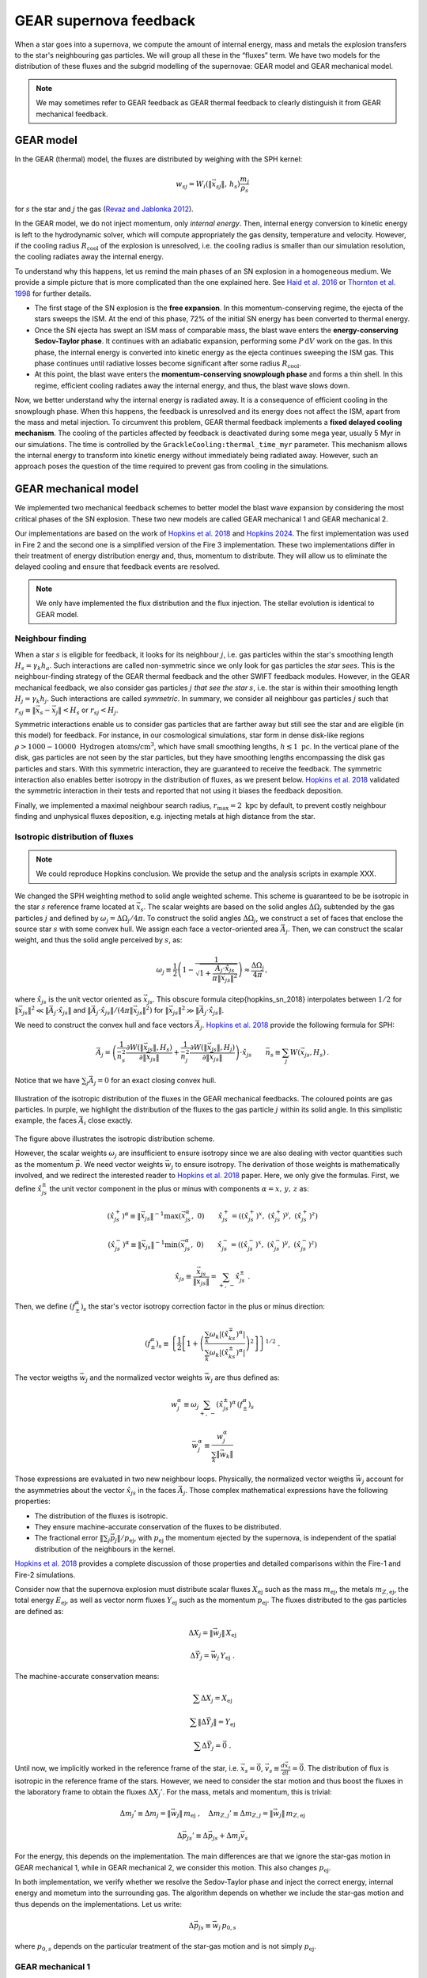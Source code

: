 .. Supernova feedback in GEAR model
   Darwin Roduit, 30 March 2025

.. gear_sn_feedback_models:

.. _gear_sn_feedback_models:

GEAR supernova feedback
=======================

When a star goes into a supernova, we compute the amount of internal energy, mass and metals the explosion transfers to the star's neighbouring gas particles. We will group all these in the “fluxes” term.  
We have two models for the distribution of these fluxes and the subgrid modelling of the supernovae: GEAR model and GEAR mechanical model.

.. note::
   We may sometimes refer to GEAR feedback as GEAR thermal feedback to clearly distinguish it from GEAR mechanical feedback.


.. _gear_sn_feedback_gear_thermal:

GEAR model
----------

In the GEAR (thermal) model, the fluxes are distributed by weighing with the SPH kernel:

.. math::

   w_{{sj}} = W_i(\| \vec{{x}}_{{sj}} \|, \, h_s) \frac{{m_j}}{{\rho_s}}

for :math:`s` the star and :math:`j` the gas (`Revaz and Jablonka 2012 <https://ui.adsabs.harvard.edu/abs/2012A%26A...538A..82R/abstract>`_).

In the GEAR model, we do not inject momentum, only *internal energy*. Then, internal energy conversion to kinetic energy is left to the hydrodynamic solver, which will compute appropriately the gas density, temperature and velocity.  
However, if the cooling radius :math:`R_{\text{cool}}` of the explosion is unresolved, i.e. the cooling radius is smaller than our simulation resolution, the cooling radiates away the internal energy.

To understand why this happens, let us remind the main phases of an SN explosion in a homogeneous medium. We provide a simple picture that is more complicated than the one explained here. See `Haid et al. 2016 <https://ui.adsabs.harvard.edu/abs/2016MNRAS.460.2962H/abstract>`_ or `Thornton et al. 1998 <https://iopscience.iop.org/article/10.1086/305704>`_ for further details.

* The first stage of the SN explosion is the **free expansion**. In this momentum-conserving regime, the ejecta of the stars sweeps the ISM. At the end of this phase, 72% of the initial SN energy has been converted to thermal energy.
* Once the SN ejecta has swept an ISM mass of comparable mass, the blast wave enters the **energy-conserving Sedov-Taylor phase**. It continues with an adiabatic expansion, performing some :math:`P \, \mathrm{d}V` work on the gas. In this phase, the internal energy is converted into kinetic energy as the ejecta continues sweeping the ISM gas. This phase continues until radiative losses become significant after some radius :math:`R_{\text{cool}}`.
* At this point, the blast wave enters the **momentum-conserving snowplough phase** and forms a thin shell. In this regime, efficient cooling radiates away the internal energy, and thus, the blast wave slows down.

Now, we better understand why the internal energy is radiated away. It is a consequence of efficient cooling in the snowplough phase. When this happens, the feedback is unresolved and its energy does not affect the ISM, apart from the mass and metal injection. To circumvent this problem, GEAR thermal feedback implements a **fixed delayed cooling mechanism**. The cooling of the particles affected by feedback is deactivated during some mega year, usually 5 Myr in our simulations. The time is controlled by the ``GrackleCooling:thermal_time_myr`` parameter. This mechanism allows the internal energy to transform into kinetic energy without immediately being radiated away. However, such an approach poses the question of the time required to prevent gas from cooling in the simulations.

GEAR mechanical model
---------------------

We implemented two mechanical feedback schemes to better model the blast wave expansion by considering the most critical phases of the SN explosion. These two new models are called GEAR mechanical 1 and GEAR mechanical 2.

Our implementations are based on the work of `Hopkins et al. 2018 <https://ui.adsabs.harvard.edu/abs/2018MNRAS.477.1578H/abstract>`_ and `Hopkins 2024 <https://ui.adsabs.harvard.edu/abs/2024arXiv240416987H/abstract>`_. The first implementation was used in Fire 2 and the second one is a simplified version of the Fire 3 implementation. These two implementations differ in their treatment of energy distribution energy and, thus, momentum to distribute. They will allow us to eliminate the delayed cooling and ensure that feedback events are resolved.  


.. note::
   We only have implemented the flux distribution and the flux injection. The stellar evolution is identical to GEAR model. 

Neighbour finding
+++++++++++++++++

When a star :math:`s` is eligible for feedback, it looks for its neighbour :math:`j`, i.e. gas particles within the star's smoothing length :math:`H_s = \gamma_k h_a`. Such interactions are called non-symmetric since we only look for gas particles the *star sees*. This is the neighbour-finding strategy of the GEAR thermal feedback and the other SWIFT feedback modules. However, in the GEAR mechanical feedback, we also consider gas particles :math:`j` *that see the star* :math:`s`, i.e. the star is within their smoothing length :math:`H_j = \gamma_k h_j`. Such interactions are called *symmetric*. In summary, we consider all neighbour gas particles :math:`j` such that :math:`r_{sj} \equiv \| \vec{x}_{s} - \vec{x}_j \| < H_s` or :math:`r_{sj} < H_j`.

Symmetric interactions enable us to consider gas particles that are farther away but still see the star and are eligible (in this model) for feedback. For instance, in our cosmological simulations, star form in dense disk-like regions :math:`\rho > 1000-10000 \text{ Hydrogen atoms/cm}^3`, which have small smoothing lengths, :math:`h \lesssim 1 \text{ pc}`. In the vertical plane of the disk, gas particles are not seen by the star particles, but they have smoothing lengths encompassing the disk gas particles and stars. With this symmetric interaction, they are guaranteed to receive the feedback. The symmetric interaction also enables better isotropy in the distribution of fluxes, as we present below. `Hopkins et al. 2018 <https://ui.adsabs.harvard.edu/abs/2018MNRAS.477.1578H/abstract>`_ validated the symmetric interaction in their tests and reported that not using it biases the feedback deposition.

Finally, we implemented a maximal neighbour search radius, :math:`r_{\text{max}} = 2 \text{ kpc}` by default, to prevent costly neighbour finding and unphysical fluxes deposition, e.g. injecting metals at high distance from the star. 

Isotropic distribution of fluxes
++++++++++++++++++++++++++++++++

.. note::
   We could reproduce Hopkins conclusion. We provide the setup and the analysis scripts in example XXX. 

We changed the SPH weighting method to solid angle weighted scheme. This scheme is guaranteed to be be isotropic in the star :math:`s` reference frame located at :math:`\vec{x}_s`. The scalar weights are based on the solid angles :math:`\Delta \Omega_j` subtended by the gas particles :math:`j` and defined by :math:`\omega_j = \Delta \Omega_j / 4 \pi`. To construct the solid angles :math:`\Delta \Omega_j`, we construct a set of faces that enclose the source star :math:`s` with some convex hull. We assign each face a vector-oriented area :math:`\vec{A}_j`. Then, we can construct the scalar weight, and thus the solid angle perceived by :math:`s`, as:

.. math::

   \omega_j \equiv \frac{1}{2} \left( 1 - \frac{1}{\sqrt{1 + \frac{\vec{A}_j \cdot \hat{x}_{js}}{\pi \lVert \vec{x}_{js} \rVert^2 }}} \right) \approx \frac{\Delta \Omega_j}{4 \pi} \, ,

where :math:`\hat{x}_{js}` is the unit vector oriented as :math:`\vec{x}_{js}`. This obscure formula \citep{hopkins_sn_2018} interpolates between :math:`1/2` for :math:`\| \vec{x}_{js}\|^2 \ll \| \vec{A}_j \cdot \hat{x}_{js} \|` and :math:`\| \vec{A}_j \cdot \hat{x}_{js} \| / (4 \pi \| \vec{x}_{js} \|^2)` for :math:`\| \vec{x}_{js} \|^2 \gg \| \vec{A}_j \cdot \hat{x}_{js} \|`. 

We need to construct the convex hull and face vectors :math:`\vec{A}_j`. `Hopkins et al. 2018 <https://ui.adsabs.harvard.edu/abs/2018MNRAS.477.1578H/abstract>`_ provide the following formula for SPH:

.. math::

   \vec{A}_j = \left( 
      \frac{1}{\bar{n}_s^2} \frac{\partial W(\lVert \vec{x}_{js} \rVert, H_s)}{\partial \lVert \vec{x}_{js} \rVert} 
      + 
      \frac{1}{\bar{n}_j^2} \frac{\partial W(\lVert \vec{x}_{js} \rVert, H_j)}{\partial \lVert \vec{x}_{js} \rVert} 
   \right) \cdot \hat{x}_{js}
   \qquad
   \bar{n}_s \equiv \sum_j W(\vec{x}_{js}, H_s) \,.


Notice that we have :math:`\sum_j \vec{A}_j = 0` for an exact closing convex hull.


.. figure:: ./feedback_isotropy.png
    :width: 400px
    :align: center
    :figclass: align-center
    :alt: Isotropic injection of feedback fluxes.

    Illustration of the isotropic distribution of the fluxes in the GEAR mechanical feedbacks. The coloured points are gas particles. In purple, we highlight the distribution of the fluxes to the gas particle :math:`j` within its solid angle. In this simplistic example, the faces :math:`\vec{A}_i` close exactly.

The figure above illustrates the isotropic distribution scheme.

However, the scalar weights :math:`\omega_j` are insufficient to ensure isotropy since we are also dealing with vector quantities such as the momentum :math:`\vec{p}`. We need vector weights :math:`\vec{w}_j` to ensure isotropy. The derivation of those weights is mathematically involved, and we redirect the interested reader to `Hopkins et al. 2018 <https://ui.adsabs.harvard.edu/abs/2018MNRAS.477.1578H/abstract>`_ paper. Here, we only give the formulas. First, we define :math:`\hat{x}_{js}^{\pm}` the unit vector component in the plus or minus with components :math:`\alpha = x, \, y, \,z` as:

.. math::

   (\hat{x}_{js}^{+})^{\alpha} \equiv \lVert \vec{x}_{js} \rVert^{-1} \max(\vec{x}_{js}^{\alpha}, \; 0) 
   \qquad 
   \hat{x}_{js}^{+} = \left( (\hat{x}_{js}^{+})^{x}, \; (\hat{x}_{js}^{+})^{y}, \; (\hat{x}_{js}^{+})^{z} \right)

.. math::

   (\hat{x}_{js}^{-})^{\alpha} \equiv \lVert \vec{x}_{js} \rVert^{-1} \min(\vec{x}_{js}^{\alpha}, \; 0) 
   \qquad 
   \hat{x}_{js}^{-} = \left( (\hat{x}_{js}^{-})^{x}, \; (\hat{x}_{js}^{-})^{y}, \; (\hat{x}_{js}^{-})^{z} \right)

.. math::

   \hat{x}_{js} \equiv \frac{\vec{x}_{js}}{\lVert \vec{x}_{js} \rVert} = \sum_{+, \, -} \hat{x}_{js}^{\pm} \; .


Then, we define :math:`(f_{\pm}^{\alpha})_s` the star's vector isotropy correction factor in the plus or minus direction:

.. math::

   (f_{\pm}^{\alpha})_s \equiv \left\{ \frac{1}{2} \left[ 1 + \left( \frac{ \sum_k \omega_k \left|(\hat{x}_{ks}^{\mp})^{\alpha}\right| }{ \sum_k \omega_k \left|(\hat{x}_{ks}^{\pm})^{\alpha}\right| } \right)^2 \right] \right\}^{1/2} \; .


The vector weigths :math:`\vec{w}_j` and the normalized vector weights :math:`\vec{\bar{w}}_j` are thus defined as:

.. math::

   w_j^{\alpha} \equiv \omega_j \sum_{+, \, -} (\hat{x}_{js}^{\pm})^{\alpha} \, (f_{\pm}^{\alpha})_s

.. math::

   \bar{w}_j^{\alpha} \equiv \frac{w_j^{\alpha}}{ \sum_k \lVert \vec{w}_k \rVert }

Those expressions are evaluated in two new neighbour loops. Physically, the normalized vector weigths :math:`\vec{\bar{w}}_j` account for the asymmetries about the vector :math:`\hat{x}_{js}` in the faces :math:`\vec{A}_j`. Those complex mathematical expressions have the following properties:

- The distribution of the fluxes is isotropic. 
- They ensure machine-accurate conservation of the fluxes to be distributed.
- The fractional error :math:`\| \sum_j \vec{p}_j \|/ p_{\text{ej}}`, with :math:`p_{\text{ej}}` the momentum ejected by the supernova, is independent of the spatial distribution of the neighbours in the kernel. 

`Hopkins et al. 2018 <https://ui.adsabs.harvard.edu/abs/2018MNRAS.477.1578H/abstract>`_ provides a complete discussion of those properties and detailed comparisons within the Fire-1 and Fire-2 simulations. 

Consider now that the supernova explosion must distribute scalar fluxes :math:`X_{\text{ej}}` such as the mass :math:`m_{\text{ej}}`, the metals :math:`m_{Z, \text{ej}}`, the total energy :math:`E_{\text{ej}}`, as well as vector norm fluxes :math:`Y_{\text{ej}}` such as the momentum :math:`p_{\text{ej}}`. The fluxes distributed to the gas particles are defined as:

.. math::

   \Delta X_j = \lVert \vec{\bar{w}}_j \rVert \, X_{\text{ej}}

.. math::

   \Delta \vec{Y}_j = \vec{\bar{w}}_j \, Y_{\text{ej}} \; .

The machine-accurate conservation means:

.. math::

   \sum \Delta X_j = X_{\text{ej}}

.. math::

   \sum \lVert \Delta \vec{Y}_j \rVert = Y_{\text{ej}}

.. math::

   \sum \Delta \vec{Y}_j = \vec{0} \; .


Until now, we implicitly worked in the reference frame of the star, i.e. :math:`\vec{x}_s = \vec{0}`, :math:`\vec{v}_s \equiv \frac{d\vec{x}_s}{dt} = \vec{0}`. The distribution of flux is isotropic in the reference frame of the stars. However, we need to consider the star motion and thus boost the fluxes in the laboratory frame to obtain the fluxes :math:`\Delta X_j'`. For the mass, metals and momentum, this is trivial:

.. math::

   \Delta m_j' \equiv \Delta m_j = \lVert \vec{\bar{w}}_j \rVert \, m_{\text{ej}} \;, \quad 
   \Delta m_{Z, j}' \equiv \Delta m_{Z, j} = \lVert \vec{\bar{w}}_j \rVert \, m_{Z, \text{ej}}

.. math::

   \Delta \vec{p}_{js}' \equiv \Delta \vec{p}_{js} + \Delta m_j \vec{v}_s

For the energy, this depends on the implementation. The main differences are that we ignore the star-gas motion in GEAR mechanical 1, while in GEAR mechanical 2, we consider this motion. This also changes :math:`p_{\text{ej}}`.

In both implementation, we verify whether we resolve the Sedov-Taylor phase and inject the correct energy, internal energy and mometum into the surrounding gas. The algorithm depends on whether we include the star-gas motion and thus depends on the implementations. Let us write:

.. math::

   \Delta \vec{p}_{js} \equiv \vec{\bar{w}}_{j} \, p_{0, s}


where :math:`p_{0, s}` depends on the particular treatment of the star-gas motion and is not simply :math:`p_{\text{ej}}`. 

GEAR mechanical 1
+++++++++++++++++

In GEAR mechanical 1, we have the following fluxes to distribute: :math:`m_{\text{ej}}`, :math:`m_{Z, \text{ej}}` and :math:`E_{\text{ej}}`. The momentum flux is :math:`p_{\text{ej}} = \sqrt{2 m_{\text{ej}} E_{\text{ej}}}`. The fluxes are given to the gas particle :math:`j` as:

.. math::

   m_j^{\text{new}} = m_j + \Delta m_j' = m_j + \lVert \vec{\bar{w}}_j \rVert \, m_{\text{ej}}

.. math::

   m_{Z, j}^{\text{new}} = m_{Z, j} + \Delta m_{Z, j}' = m_{Z, j} + \lVert \vec{\bar{w}}_j \rVert \, m_{\text{ej}}

.. math::

   E_j^{\text{new}} = E_{\text{kin}}^{\text{new}} + U_{\text{int}}^{\text{new}} = 
   E_{\text{kin}} + U_{\text{int}} + \lVert \vec{\bar{w}}_j \rVert \, E_{\text{ej}} 
   + \frac{1}{2 \, \Delta m_j} 
   \left( \lVert \Delta \vec{p}_{js}' \rVert^2 - \lVert \Delta \vec{p}_{js} \rVert^2 \right)

.. math::

   U_{\text{int}}^{\text{new}} = U_{\text{int}} + \Delta U \, , \quad 
   \Delta U = \left( E_j^{\text{new}} - E_{\text{kin}}^{\text{new}} \right) - U_{\text{int}}

.. math::

   \vec{p}_j^{\text{new}} = \vec{p}_j + \Delta m_j \vec{v}_s + \vec{\bar{w}}_j \, p_{0, s}

Now, we need to define :math:`p_{0, s}`. In high-density regions and/or in low-resolution simulations, we may not be able to resolve the Sedov-Taylor expansion phase. As we explained above, during the latter, the blastwave sweeps the gas and does some :math:`P \mathcal{d} V` work on the gas. This work converts energy into momentum until reaching the end of the phase, when the cooling becomes efficient at some cooling radius :math:`R_{\text{cool}}`. If we do not resolve the Taylor-Sedov phase, we may give an incorrect amount of momentum and energy into the ISM. At the beginning of the snowplough phase, the momentum of a supernova reaches some terminal value :math:`p_t`. It can be written as:

.. math::
    p_t = p_{t, 0} \; \mathcal{F}_{E}(E) \mathcal{F}_{n}(n)  \mathcal{F}_{Z}(Z)  \mathcal{F}_{\vec{v}} (\vec{v}) \;,

where :math:`\mathcal{F}_{k}` are functions depending on the total SN-frame ejecta energy :math:`E`, the gas density :math:`n`, metallicity :math:`Z` and velocity field :math:`\vec{v}`. We use the same parametrisation than `Hopkins 2024 <https://ui.adsabs.harvard.edu/abs/2024arXiv240416987H/abstract>`_, i.e.

.. math::

   p_{t, 0} = 200\, \mathrm{M_\odot\, km\, s^{-1}}, \qquad 
   \mathcal{F}_E = \frac{E}{10^{51}\, \mathrm{erg}}, \qquad 
   \mathcal{F}_{\vec{v}} = 1

.. math::

   \mathcal{F}_n =
   \begin{cases}
     2.63, & \tilde{n} < 10^{-3} \\
     \tilde{n}^{-0.143}, & \tilde{n} \geq 10^{-3}
   \end{cases}
   \qquad \tilde{n} \equiv \frac{n}{\mathrm{cm^{-3}}}

.. math::

   \mathcal{F}_Z =
   \begin{cases}
     2, & \tilde{z} < 10^{-2} \\
     \tilde{z}^{-0.18}, & 10^{-2} \leq \tilde{z} \leq 1 \\
     \tilde{z}^{-0.12}, & \tilde{z} > 1
   \end{cases}
   \qquad \tilde{z} \equiv \frac{Z}{Z_\odot}

Also, we use :math:`\mathcal{F}_{\vec{v}} = 1` advised by `Hopkins 2024 <https://ui.adsabs.harvard.edu/abs/2024arXiv240416987H/abstract>`_.

To account for the potentially unresolved Taylor-Sedov phase, we first calculate the momentum that would be coupled to the gas particle if the blastwave were energy-conserving throughout this single element. This momentum is:

.. math::

   p_{j, \text{final}} = \sqrt{1 + \frac{m_j}{\Delta m_j}} \, \Delta p_j, 
   \qquad \Delta p_j = \lVert \vec{\bar{w}}_j \rVert \, p_{\text{ej}}

Then, we compare this momentum to the terminal momentum :math:`p_t` and assign the momentum to be:

.. math::
  p_{0,s} = p_{\text{ej}} \min \left(\sqrt{1 + \frac{m_j}{\Delta m_j}}, \; \frac{p_t}{p_{\text{ej}}} \right) \; .

The last thing to do is to couple the correct internal energy when the cooling radius :math:`R_{\text{cool}}` is unresolved. The cooling radius is determined by the value of :math:`p_t` since, at the end of the Sedov-Taylor phase, we have :math:`R_{\text{cool}} = R_{\text{Shock, SN}}`. After some algebra, we find:

.. math::
    R_{\text{cool}} = \left( \frac{3 m_{\text{ej}}}{4 \pi \rho} \right)^{1/3} \left(\frac{p_t^2}{p_{\text{ej}}^2} - 1 \right)^{1/3} \; ,

where :math:`\rho` is the density.

As the internal energy outside :math:`R_{\text{cool}}` decays :math:`\propto (r/R_{\text{cool}})^{-6.5}` (`Thornton et al. 1998 <https://iopscience.iop.org/article/10.1086/305704>`_) , if :math:`r_j \equiv \| \vec{x}_{js} \| > R_{\text{cool}}`, we reduce the internal energy as :math:`\Delta U \leftarrow \Delta U (r_j/R_{\text{cool}})^{-6.5}`. Otherwise, we leave :math:`\Delta U` unchanged. 

GEAR mechanical 2
+++++++++++++++++

In GEAR mechanical 2, we have the following fluxes to distribute: :math:`m_{\text{ej}}`, :math:`m_{Z, \text{ej}}` and :math:`E_{\text{ej}}`. These fluxes are the same as in GEAR mechanical 1. However, the differences come from how we couple energy and momentum as we now consider the star-gas motion.

The reason for considering the star-gas motion is that once the first supernova explodes, the gas moves outwards. In clustered star formation locations, multiple SN will occur at close times, provoking a motion of the surrounding gas relative to the stars and thus justifying the inclusion of the star-gas motion.

Thus, the fluxes are given to the gas particle :math:`j` as:

.. math::
   \begin{align}
   m_j^{\text{new}} &= m_j +  \Delta m_j' = m_j +  \lVert \vec{\bar{w}}_j \rVert m_{\text{ej}} \\
   m_{Z, j}^{\text{new}} &= m_{Z, j} +  \Delta m_{Z, j}' = m_{Z, j} + \lVert \vec{\bar{w}}_j \rVert m_{\text{ej}} \\
   U_{\text{int}}^{\text{new}} &= U_{\text{int}} + \Delta U = U_{\text{int}} + \lVert \vec{\bar{w}}_{j} \rVert \mathcal{U}_s \\
   \vec{p}_j^{\text{new}} &= \vec{p}_j + \Delta m_j \vec{v}_s +  \vec{\bar{w}}_{j} p_{0, s} \; .
  \end{align}

In these equations, we have to define :math:`p_{0,s}` and :math:`\mathcal{U}_s`, which depend on the star-gas motion. In the following, we will define :math:`p_{0,s}` through :math:`\mathcal{E}_s` the total energy available at the SN explosion and deal with the star-gas motion. The subtle detail is that the gas can recede towards or away from the star, changing :math:`\mathcal{E}_s` and thus the coupled momentum and internal energy.

The total available energy :math:`\mathcal{E}_s` is:

.. math::
   \begin{align}
   & \mathcal{E}_s \equiv E_{\text{ej}} + \frac{1}{2} \sum_j m_{\text{ej}} w_{j}' \lVert\vec{v}_{js} \rVert^2 \\
   & w_{j}' \equiv \frac{\lVert \vec{\bar{w}}_{j} \rVert}{1 + \Delta m_j / m_j} \; .
  \end{align}


Now, we define the effective kinetic energy:

.. math::
   \mathcal{\varepsilon}_s \equiv f_{\text{kin}}^0 \mathcal{E}_s  \equiv (1 -  f_{\text{U}}^0) \mathcal{E}_s \; ,

where :math:`f_{\text{U}}^0` and :math:`f_{\text{kin}}^0` are the fractions of the total energy in thermal or kinetic energy. Those fractions are fixed to their values for e.g. an ideal Sedov solution in a homogeneous medium, i.e.  :math:`f_{\text{kin}}^0 = 0.28` (`Hopkins 2024 <https://ui.adsabs.harvard.edu/abs/2024arXiv240416987H/abstract>`_).

Then, we define the coupled momentum :math:`p_{0, s}` as:

.. math::
   \begin{equation}
   p_{0, s} \equiv \psi_s \chi_s \sqrt{2 m_{\text{ej}} \varepsilon_s} \; ,
   \end{equation}

where :math:`\psi_s` takes into account the star-gas motion and :math:`\chi_s` accounts for the unresolved Taylor-Sedov phase. Notice the difference with GEAR mechanical 1 definition of :math:`p_{\text{ej}} = \sqrt{2 m_{\text{ej}} E_{\text{ej}}}`. If the :math:`\lVert \vec{v}_{js} \rVert = 0`, i.e. the gas is at rest with respect to the star, we have the same :math:`p_{\text{ej}}` than GEAR mechanical 1. 

Let us define :math:`\psi_s`:

.. math::
   \begin{align}
   &\beta_{1, s} \equiv \left( \frac{m_{\text{ej}}}{2 \varepsilon_s} \right)^{1/2}   \sum_j w_{j}' \, \vec{v}_{js} \cdot \hat{w}_{j}
   &\beta_{2, s} \equiv m_{\text{ej}} \, \sum_j \frac{w_{j}' \lVert \vec{\bar{w}}_{j} \rVert}{m_j} \\
   &\psi_s \equiv \frac{\sqrt{\beta_{2, s} + \beta_{1, s}^2} - \beta_{1, s}}{\beta_{2, s}} \;.
   \end{align}

Then, :math:`\chi_s` is simply defined by:

.. math::
   \begin{equation}
   \chi_s \equiv \min \left(  1  , \; \frac{p_t}{\psi_s \sqrt{2 m_{\text{ej}} \varepsilon_s}}\right)\; ,
   \end{equation}

where :math:`p_t` is the terminal momentum, where we use the same equation as GEAR mechanical 1. 
:math:`\chi_s` represents the cases with less momentum coupled and thus more energy going to thermal form.

Finally, we can define :math:`f_U` the fraction of energy in non-kinetic form and :math:`\mathcal{U}_s` the internal energy associated to the SN:

.. math::
   \begin{align}
   &f_U \equiv 1 - \left((\psi_s \chi_s)^2\beta_{2, s} + 2 (\psi_s \chi_s) \beta_{1, s} \right) \cdot \frac{\varepsilon_s}{\mathcal{E}_s} \\
   & \mathcal{U}_s \equiv f_U \mathcal{E}_s \; .
   \end{align}

Those formulas are demonstrated in `Hopkins 2024 <https://ui.adsabs.harvard.edu/abs/2024arXiv240416987H/abstract>`_ appendix A and in `Hopkins et al. 2018 <https://ui.adsabs.harvard.edu/abs/2018MNRAS.477.1578H/abstract>`_ appendix E. To get a better physical interpretation, we kindly ask the reader to refer to `Hopkins 2024 <https://ui.adsabs.harvard.edu/abs/2024arXiv240416987H/abstract>`_ appendix A.3 since rewriting the same interpretations would provide little to this documentation.

.. note::

   Note that this new feedback uses one more neighbour loop to consider the star-gas motion. This new loop can be expensive, but simple simulations showed that it is not slower than the GEAR mechanical 1 and does not appear to be significantly slower than GEAR thermal. 

Timestep criteria
+++++++++++++++++

Since the mechanical feedback kicks the gas particles, we update the gas signal velocity. The signal velocity is linked to the CFL condition, hence the particle's timestep is also updated. This update ensures the gas does not travel too far before becoming active and thus the feedback effect remains local. We use the same timestep as `Chaikin et al. (2023) <https://ui.adsabs.harvard.edu/abs/2023MNRAS.523.3709C/abstract>`_ :

.. math::
   v_\text{sig, new, j} = \mathrm{max} \left( 2 c_{s, j}, \, v_\text{sig, old, j} + \beta_V \Delta v    \right) \, ,

where :math:`v_\text{sig, new, j}` and :math:`v_\text{sig, old, j}` are the particle's signal velocity immediately before and after the kick, :math:`c_{s, j}` is the particle's speed of sound, :math:`\Delta v` is the norm of the momentum kick and :math:`\beta_V` is a dimensionless constant which in `Borrow et al. (2022) <https://ui.adsabs.harvard.edu/abs/2022MNRAS.511.2367B/abstract>`_ is equal to 3. 

References
----------

- `Revaz and Jablonka (2012) <https://ui.adsabs.harvard.edu/abs/2012A%26A...538A..82R/abstract>`_

- `Haid et al. (2016) <https://ui.adsabs.harvard.edu/abs/2016MNRAS.460.2962H/abstract>`_

- `Thornton et al. (1998) <https://iopscience.iop.org/article/10.1086/305704>`_ 

- `Hopkins et al. (2018) <https://ui.adsabs.harvard.edu/abs/2018MNRAS.477.1578H/abstract>`_

- `Hopkins (2024) <https://ui.adsabs.harvard.edu/abs/2024arXiv240416987H/abstract>`_

- `Chaikin (2023) <https://ui.adsabs.harvard.edu/abs/2023MNRAS.523.3709C/abstract>`_

- `Borrow et al. (2022) <https://ui.adsabs.harvard.edu/abs/2022MNRAS.511.2367B/abstract>`_

- Darwin Roduit's master thesis, 2024, EPFL (compléter la référence)
